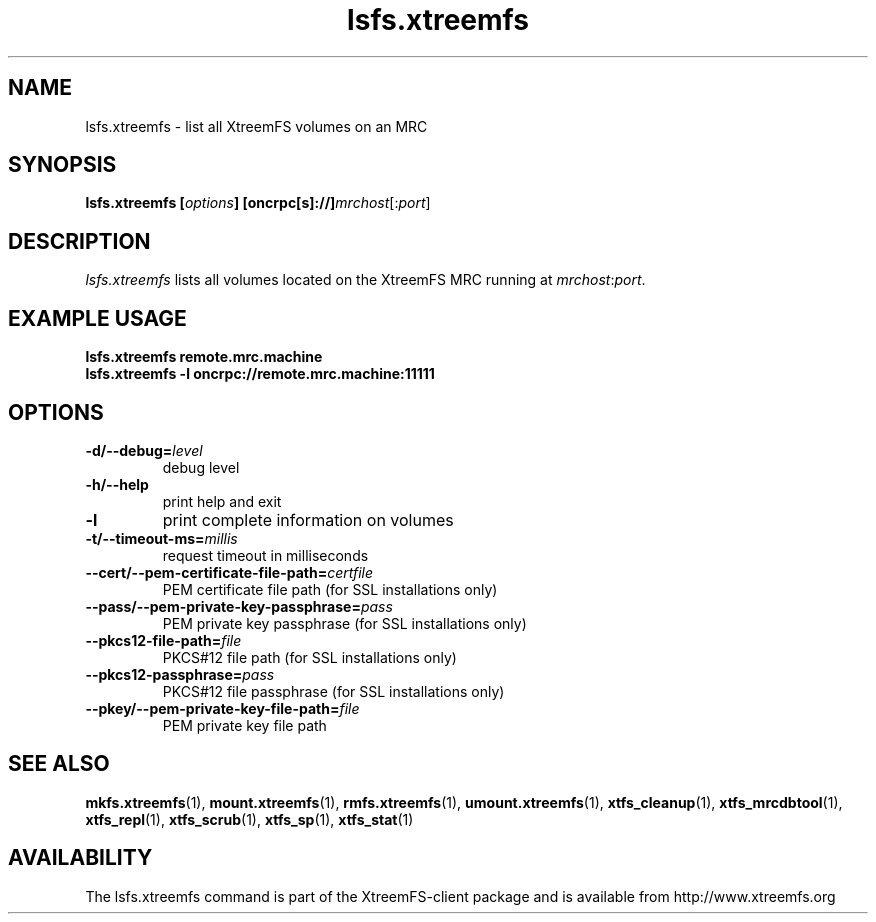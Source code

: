 .TH lsfs.xtreemfs 1 "October 2009" "The XtreemFS Distributed File System" "XtreemFS client"
.SH NAME
lsfs.xtreemfs \- list all XtreemFS volumes on an MRC
.SH SYNOPSIS
\fBlsfs.xtreemfs [\fIoptions\fB] [oncrpc[s]://]\fImrchost\fR[:\fIport\fR]
.br

.SH DESCRIPTION
.I lsfs.xtreemfs
lists all volumes located on the XtreemFS MRC running at \fImrchost\fR:\fIport\fR.

.SH EXAMPLE USAGE
.B "lsfs.xtreemfs remote.mrc.machine
.br
.B "lsfs.xtreemfs -l oncrpc://remote.mrc.machine:11111

.SH OPTIONS
.TP
\fB\-d/\-\-debug=\fIlevel
debug level
.TP
\fB\-h/\-\-help
print help and exit
.TP
\fB\-l
print complete information on volumes
.TP
\fB\-t/\-\-timeout\-ms=\fImillis
request timeout in milliseconds
.TP
\fB\-\-cert/-\-pem\-certificate\-file\-path=\fIcertfile
PEM certificate file path (for SSL installations only)
.TP
\fB\-\-pass/\-\-pem\-private\-key\-passphrase=\fIpass
PEM private key passphrase (for SSL installations only)
.TP
\fB\-\-pkcs12\-file\-path=\fIfile
PKCS#12 file path (for SSL installations only)
.TP
\fB\-\-pkcs12\-passphrase=\fIpass
PKCS#12 file passphrase (for SSL installations only)
.TP
\fB\-\-pkey/\-\-pem\-private\-key\-file\-path=\fIfile
PEM private key file path

.SH "SEE ALSO"
.BR mkfs.xtreemfs (1),
.BR mount.xtreemfs (1),
.BR rmfs.xtreemfs (1),
.BR umount.xtreemfs (1),
.BR xtfs_cleanup (1),
.BR xtfs_mrcdbtool (1),
.BR xtfs_repl (1),
.BR xtfs_scrub (1),
.BR xtfs_sp (1),
.BR xtfs_stat (1)
.BR

.SH AVAILABILITY
The lsfs.xtreemfs command is part of the XtreemFS-client package and is available from http://www.xtreemfs.org
